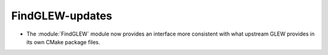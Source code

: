 FindGLEW-updates
----------------

* The :module:`FindGLEW` module now provides an interface more consistent
  with what upstream GLEW provides in its own CMake package files.
